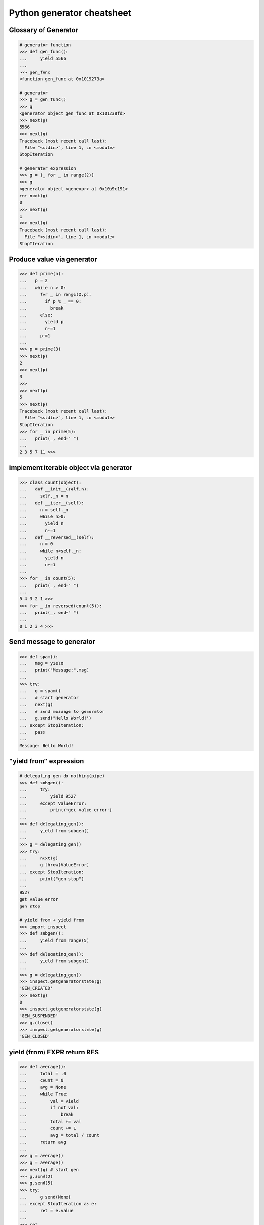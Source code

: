 ===========================
Python generator cheatsheet
===========================

Glossary of Generator
---------------------

.. code-block:: python

    # generator function
    >>> def gen_func():
    ...     yield 5566
    ... 
    >>> gen_func
    <function gen_func at 0x1019273a>

    # generator
    >>> g = gen_func()
    >>> g
    <generator object gen_func at 0x101238fd>
    >>> next(g)
    5566
    >>> next(g)
    Traceback (most recent call last):
      File "<stdin>", line 1, in <module>
    StopIteration

    # generator expression
    >>> g = (_ for _ in range(2))
    >>> g
    <generator object <genexpr> at 0x10a9c191>
    >>> next(g)
    0
    >>> next(g)
    1
    >>> next(g)
    Traceback (most recent call last):
      File "<stdin>", line 1, in <module>
    StopIteration

Produce value via generator
---------------------------

.. code-block:: python

    >>> def prime(n):
    ...   p = 2
    ...   while n > 0:
    ...     for _ in range(2,p):
    ...       if p % _ == 0:
    ...         break
    ...     else:
    ...       yield p
    ...       n-=1
    ...     p+=1
    ...
    >>> p = prime(3)
    >>> next(p)
    2
    >>> next(p)
    3
    >>> 
    >>> next(p)
    5
    >>> next(p)
    Traceback (most recent call last):
      File "<stdin>", line 1, in <module>
    StopIteration
    >>> for _ in prime(5):
    ...   print(_, end=" ")
    ... 
    2 3 5 7 11 >>>

Implement Iterable object via generator
---------------------------------------

.. code-block:: python

    >>> class count(object):
    ...   def __init__(self,n):
    ...     self._n = n
    ...   def __iter__(self):
    ...     n = self._n
    ...     while n>0:
    ...       yield n
    ...       n-=1
    ...   def __reversed__(self):
    ...     n = 0
    ...     while n<self._n:
    ...       yield n
    ...       n+=1
    ... 
    >>> for _ in count(5):
    ...   print(_, end=" ")
    ... 
    5 4 3 2 1 >>> 
    >>> for _ in reversed(count(5)):
    ...   print(_, end=" ")
    ... 
    0 1 2 3 4 >>>

Send message to generator
-------------------------

.. code-block:: python

    >>> def spam():
    ...   msg = yield
    ...   print("Message:",msg)
    ... 
    >>> try:
    ...   g = spam()
    ...   # start generator
    ...   next(g)
    ...   # send message to generator
    ...   g.send("Hello World!")
    ... except StopIteration:
    ...   pass
    ... 
    Message: Hello World!

"yield from" expression
-----------------------

.. code-block:: python

    # delegating gen do nothing(pipe)
    >>> def subgen():
    ...     try:
    ...         yield 9527
    ...     except ValueError:
    ...         print("get value error")
    ... 
    >>> def delegating_gen():
    ...     yield from subgen()
    ...
    >>> g = delegating_gen()
    >>> try: 
    ...     next(g)
    ...     g.throw(ValueError)
    ... except StopIteration:
    ...     print("gen stop")
    ... 
    9527
    get value error
    gen stop

    # yield from + yield from
    >>> import inspect
    >>> def subgen():
    ...     yield from range(5)
    ... 
    >>> def delegating_gen():
    ...     yield from subgen()
    ... 
    >>> g = delegating_gen()
    >>> inspect.getgeneratorstate(g)
    'GEN_CREATED'
    >>> next(g)
    0
    >>> inspect.getgeneratorstate(g)
    'GEN_SUSPENDED'
    >>> g.close()
    >>> inspect.getgeneratorstate(g)
    'GEN_CLOSED'

yield (from) EXPR return RES
----------------------------

.. code-block:: python

    >>> def average():
    ...     total = .0
    ...     count = 0
    ...     avg = None
    ...     while True:
    ...         val = yield 
    ...         if not val:
    ...             break
    ...         total += val
    ...         count += 1
    ...         avg = total / count
    ...     return avg
    ... 
    >>> g = average()
    >>> g = average()
    >>> next(g) # start gen
    >>> g.send(3)
    >>> g.send(5)
    >>> try:
    ...     g.send(None)
    ... except StopIteration as e:
    ...     ret = e.value
    ... 
    >>> ret
    4.0

    # yield from EXP return RES
    >>> def subgen():
    ...     yield 9527
    ... 
    >>> def delegating_gen():
    ...     yield from subgen()
    ...     return 5566
    ...
    >>> try:
    ...     g = delegating_gen()
    ...     next(g)
    ...     next(g)
    ... except StopIteration as _e:
    ...     print(_e.value)
    ... 
    9527
    5566

Generate sequences
------------------

.. code-block:: python

    # get a list via generator
    >>> def chain():
    ...     for _ in 'ab':
    ...         yield _
    ...     for _ in range(3):
    ...         yield _
    ... 
    >>> a = list(chain())
    >>> a
    ['a', 'b', 0, 1, 2]
    # equivalent to 
    >>> def chain():
    ...     yield from 'ab'
    ...     yield range(3)
    ...
    >>> a = list(chain())
    >>> a
    ['a', 'b', range(0, 3)]

What "RES = yield from EXP" actually do?
----------------------------------------

.. code-block:: python

    # ref: pep380
    >>> def subgen():
    ...     for _ in range(3):
    ...         yield _
    ... 
    >>> EXP = subgen()
    >>> def delegating_gen():
    ...   _i = iter(EXP)
    ...   try:
    ...     _y = next(_i)
    ...   except StopIteration as _e:
    ...     RES = _e.value
    ...   else:
    ...     while True:
    ...       _s = yield _y
    ...       try:
    ...         _y = _i.send(_s)
    ...       except StopIteration as _e:
    ...           RES = _e.value
    ...           break
    ... 
    >>> g = delegating_gen()
    >>> next(g)
    0
    >>> next(g)
    1
    >>> next(g)
    2

    # equivalent to
    >>> EXP = subgen()
    >>> def delegating_gen():
    ...     RES = yield from EXP
    ... 
    >>> g = delegating_gen()
    >>> next(g)
    0
    >>> next(g)
    1

Check generator type
--------------------

.. code-block:: python

    >>> from types import GeneratorType
    >>> def gen_func():
    ...     yield 5566
    ... 
    >>> g = gen_func()
    >>> isinstance(g, GeneratorType)
    True
    >>> isinstance(123, GeneratorType)
    False

Check Generator State
---------------------

.. code-block:: python

    >>> import inspect
    >>> def gen_func():
    ...     yield 9527
    ... 
    >>> g = gen_func()
    >>> inspect.getgeneratorstate(g)
    'GEN_CREATED'
    >>> next(g)
    9527
    >>> inspect.getgeneratorstate(g)
    'GEN_SUSPENDED'
    >>> g.close()
    >>> inspect.getgeneratorstate(g)
    'GEN_CLOSED'


Simple compiler
-----------------

.. code-block:: python

    # David Beazley - Generators: The Final Frontier

    import re
    import types
    from collections import namedtuple

    tokens = [
        r'(?P<NUMBER>\d+)',
        r'(?P<PLUS>\+)',
        r'(?P<MINUS>-)',
        r'(?P<TIMES>\*)',
        r'(?P<DIVIDE>/)',
        r'(?P<WS>\s+)']

    Token = namedtuple('Token', ['type', 'value'])
    lex = re.compile('|'.join(tokens))

    def tokenize(text):
        scan = lex.scanner(text)
        gen = (Token(m.lastgroup, m.group())
                for m in iter(scan.match, None) if m.lastgroup != 'WS')
        return gen


    class Node:
        _fields = []
        def __init__(self, *args):
            for attr, value in zip(self._fields, args):
                setattr(self, attr, value)

    class Number(Node):
        _fields = ['value']

    class BinOp(Node):
        _fields = ['op', 'left', 'right']

    def parse(toks):
        lookahead, current = next(toks, None), None

        def accept(*toktypes):
            nonlocal lookahead, current
            if lookahead and lookahead.type in toktypes:
                current, lookahead = lookahead, next(toks, None)
                return True

        def expr():
            left = term()
            while accept('PLUS', 'MINUS'):
                left = BinOp(current.value, left)
                left.right = term()
            return left

        def term():
            left = factor()
            while accept('TIMES', 'DIVIDE'):
                left = BinOp(current.value, left)
                left.right = factor()
            return left

        def factor():
            if accept('NUMBER'):
                return Number(int(current.value))
            else:
                raise SyntaxError()
        return expr()


    class NodeVisitor:
        def visit(self, node):
            stack = [self.genvisit(node)]
            ret = None
            while stack:
                try:
                    node = stack[-1].send(ret)
                    stack.append(self.genvisit(node))
                    ret = None
                except StopIteration as e:
                    stack.pop()
                    ret = e.value
            return ret

        def genvisit(self, node):
            ret = getattr(self, 'visit_' + type(node).__name__)(node)
            if isinstance(ret, types.GeneratorType):
                ret = yield from ret
            return ret

    class Evaluator(NodeVisitor):
        def visit_Number(self, node):
            return node.value

        def visit_BinOp(self, node):
            leftval = yield node.left
            rightval = yield node.right
            if node.op == '+':
                return leftval + rightval
            elif node.op == '-':
                return leftval - rightval
            elif node.op == '*':
                return leftval * rightval
            elif node.op == '/':
                return leftval / rightval

    def evaluate(exp):
        toks = tokenize(exp)
        tree = parse(toks)
        return Evaluator().visit(tree)


    exp = '2 * 3 + 5 / 2'
    print(evaluate(exp))
    exp = '+'.join([str(_) for _ in range(10000)])
    print(evaluate(exp))

output:

.. code-block:: bash

    python3 compiler.py
    8.5
    49995000


Context manager and generator
-----------------------------

.. code-block:: python

    >>> import contextlib
    >>> @contextlib.contextmanager
    ... def mylist():
    ...   try:
    ...     l = [1,2,3,4,5]
    ...     yield l
    ...   finally:
    ...     print("exit scope")
    ... 
    >>> with mylist() as l:
    ...   print(l)
    ... 
    [1, 2, 3, 4, 5]
    exit scope

What @contextmanager actually doing?
------------------------------------

.. code-block:: python

    # ref: PyCon 2014 - David Beazley
    # define a context manager class
    class GeneratorCM(object):
        def __init__(self,gen):
            self._gen = gen
        def __enter__(self):
            return next(self._gen)
        def __exit__(self, *exc_info):
            try:
                if exc_info[0] is None:
                    next(self._gen)
                else:
                    self._gen.throw(*exc_info)
                raise RuntimeError
            except StopIteration:
                return True
            except:
                raise
                
    # define a decorator
    def contextmanager(func):
        def run(*a, **k):
            return GeneratorCM(func(*a, **k))
        return run

    # example of context manager
    @contextmanager
    def mylist():
        try:
            l=[1,2,3,4,5]
            yield l
        finally:
            print "exit scope"

    with mylist() as l:
        print l

output:

.. code-block:: console 

    $ python ctx.py 
    [1, 2, 3, 4, 5]
    exit scope


profile code block
-------------------

.. code-block:: python

    >>> import time
    >>> @contextmanager
    ... def profile(msg):
    ...     try:
    ...         s = time.time()
    ...         yield
    ...     finally:
    ...         e = time.time()
    ...         print('{} cost time: {}'.format(msg, e-s))
    ... 
    >>> with profile('block1'):
    ...     time.sleep(1)
    ... 
    block1 cost time: 1.00105595589
    >>> with profile('block2'):
    ...     time.sleep(3)
    ... 
    block2 cost time: 3.00104284286


'yield from' and '__iter__'
---------------------------

.. code-block:: python

    >>> class FakeGen:
    ...     def __iter__(self):
    ...         n = 0
    ...         while True:
    ...             yield n
    ...             n += 1
    ...     def __reversed__(self):
    ...         n = 9527
    ...         while True:
    ...            yield n 
    ...            n -= 1
    ... 
    >>> def spam():
    ...     yield from FakeGen()
    ... 
    >>> s = spam()
    >>> next(s)
    0
    >>> next(s)
    1
    >>> next(s)
    2
    >>> next(s)
    3
    >>> def reversed_spam():
    ...     yield from reversed(FakeGen())
    ... 
    >>> g = reversed_spam()
    >>> next(g)
    9527
    >>> next(g)
    9526
    >>> next(g)
    9525

"yield from == await" expression
--------------------------------

.. code-block:: python

    # "await" include in pyhton3.5
    import asyncio
    import socket

    # set socket and event loop
    loop = asyncio.get_event_loop()
    host = 'localhost'
    port = 5566
    sock = socket.socket(socket.AF_INET, socket.SOCK_STREAM,0)
    sock.setsockopt(socket.SOL_SOCKET, socket.SO_REUSEADDR,1)
    sock.setblocking(False)
    sock.bind((host, port))
    sock.listen(10)

    @asyncio.coroutine
    def echo_server():
        while True:
            conn, addr = yield from loop.sock_accept(sock)
            loop.create_task(handler(conn))

    @asyncio.coroutine
    def handler(conn):
        while True:
            msg = yield from loop.sock_recv(conn, 1024)
            if not msg:
                break
            yield from loop.sock_sendall(conn, msg)
        conn.close()

    # equal to
    async def echo_server():
        while True:
            conn, addr = await loop.sock_accept(sock)
            loop.create_task(handler(conn))

    async def handler(conn):
        while True:
            msg = await loop.sock_recv(conn, 1024)
            if not msg:
                break
            await loop.sock_sendall(conn, msg)
        conn.close()

    loop.create_task(echo_server())
    loop.run_forever()

output: (bash 1)

.. code-block:: console

    $ nc localhost 5566
    Hello
    Hello


output: (bash 2)

.. code-block:: console

    $ nc localhost 5566
    World
    World


Closure in Python - using generator
-----------------------------------

.. code-block:: python

    # nonlocal version
    >>> def closure():
    ...     x = 5566
    ...     def inner_func():
    ...         nonlocal x
    ...         x += 1
    ...         return x
    ...     return inner_func
    ... 
    >>> c = closure()
    >>> c()
    5567
    >>> c()
    5568
    >>> c()
    5569

    # class version
    >>> class Closure:
    ...     def __init__(self):
    ...         self._x = 5566
    ...     def __call__(self):
    ...         self._x += 1
    ...         return self._x
    ... 
    >>> c = Closure()
    >>> c()
    5567
    >>> c()
    5568
    >>> c()
    5569

    # generator version (best)
    >>> def closure_gen():
    ...     x = 5566
    ...     while True:
    ...         x += 1
    ...         yield x
    ... 
    >>> g = closure_gen()
    >>> next(g)
    5567
    >>> next(g)
    5568
    >>> next(g)
    5569


Implement a simple scheduler
----------------------------

.. code-block:: python

    # idea: write an event loop(scheduler)
    >>> def fib(n):
    ...   if n<=2:
    ...     return 1
    ...   return fib(n-1)+fib(n-2)
    ... 
    >>> def g_fib(n):
    ...   for _ in range(1,n+1):
    ...     yield fib(_)
    ... 
    >>> from collections import deque
    >>> t = [g_fib(3),g_fib(5)]
    >>> q = deque()
    >>> q.extend(t)
    >>> def run():
    ...   while q:
    ...     try:
    ...       t = q.popleft()
    ...       print(next(t))
    ...       q.append(t)
    ...     except StopIteration:
    ...       print("Task done")
    ... 
    >>> run()
    1
    1
    1
    1
    2
    2
    Task done
    3
    5
    Task done

Simple round-robin with blocking
--------------------------------

.. code-block:: python

    # ref: PyCon 2015 - David Beazley
    # skill: using task and wait queue
    from collections import deque
    from select import select
    import socket

    tasks = deque()
    w_read = {}
    w_send = {}

    def run():
       while any([tasks,w_read,w_send]):
          while not tasks:
             # polling tasks
             can_r,can_s,_ = select(
                   w_read,w_send,[])
             for _r in can_r:
                tasks.append(w_read.pop(_r))
             for _w in can_s:
                tasks.append(w_send.pop(_w))
          try:
             task = tasks.popleft()
             why,what = next(task)
             if why == 'recv':
                w_read[what] = task 
             elif why == 'send':
                w_send[what] = task 
             else:
                raise RuntimeError
          except StopIteration:
             pass

    def server():
       host = ('localhost',5566)
       sock = socket.socket(socket.AF_INET, socket.SOCK_STREAM)
       sock.setsockopt(socket.SOL_SOCKET, socket.SO_REUSEADDR, 1)
       sock.bind(host)
       sock.listen(5)
       while True:
          # tell scheduler want block
          yield 'recv', sock 
          conn,addr = sock.accept()
          tasks.append(client_handler(conn))

    def client_handler(conn):
       while True:
          # tell scheduler want block
          yield 'recv', conn
          msg = conn.recv(1024)
          if not msg:
             break
          # tell scheduler want block
          yield 'send', conn
          conn.send(msg)
       conn.close()

    tasks.append(server())
    run()

simple round-robin with blocking and non-blocking
-------------------------------------------------

.. code-block:: python

    # this method will cause blocking hunger
    from collections import deque
    from select import select
    import socket

    tasks = deque()
    w_read = {}
    w_send = {}

    def run():
       while any([tasks,w_read,w_send]):
          while not tasks:
             # polling tasks
             can_r,can_s,_ = select(
                   w_read,w_send,[])
             for _r in can_r:
                tasks.append(w_read.pop(_r))
             for _w in can_s:
                tasks.append(w_send.pop(_w))
          try:
             task = tasks.popleft()
             why,what = next(task)
             if why == 'recv':
                w_read[what] = task 
             elif why == 'send':
                w_send[what] = task 
             elif why == 'continue':
                print what
                tasks.append(task)
             else:
                raise RuntimeError
          except StopIteration:
             pass

    def fib(n):
       if n<=2:
          return 1
       return fib(n-1)+fib(n-2)

    def g_fib(n):
       for _ in range(1,n+1):
          yield 'continue', fib(_)
    tasks.append(g_fib(15))

    def server():
       host = ('localhost',5566)
       sock = socket.socket(socket.AF_INET, socket.SOCK_STREAM)
       sock.setsockopt(socket.SOL_SOCKET, socket.SO_REUSEADDR, 1)
       sock.bind(host)
       sock.listen(5)
       while True:
          yield 'recv', sock 
          conn,addr = sock.accept()
          tasks.append(client_handler(conn))

    def client_handler(conn):
       while True:
          yield 'recv', conn
          msg = conn.recv(1024)
          if not msg:
             break
          yield 'send', conn
          conn.send(msg)
       conn.close()

    tasks.append(server())
    run()
